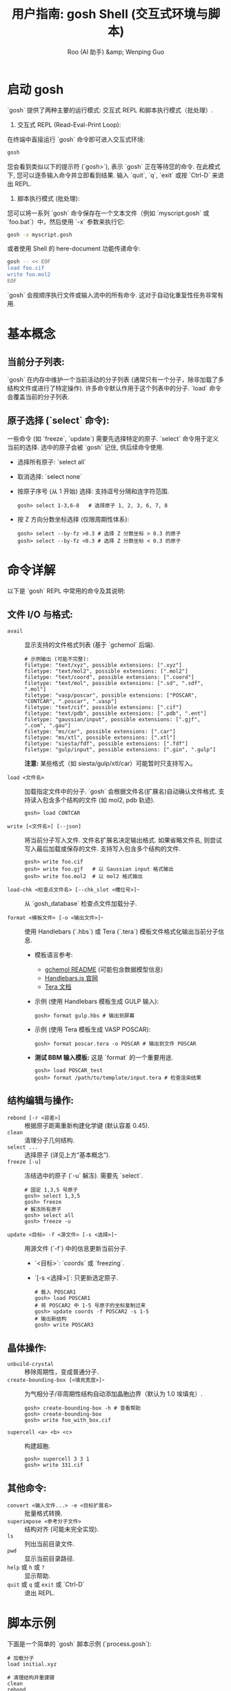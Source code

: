 #+TITLE: 用户指南: gosh Shell (交互式环境与脚本)
#+AUTHOR: Roo (AI 助手) &amp; Wenping Guo
#+LANGUAGE: zh-CN
#+OPTIONS: toc:nil num:nil ^:{} indent:t

* 启动 gosh
`gosh` 提供了两种主要的运行模式: 交互式 REPL 和脚本执行模式（批处理）.

1.  交互式 REPL (Read-Eval-Print Loop):
在终端中直接运行 `gosh` 命令即可进入交互式环境:
#+BEGIN_SRC bash
gosh
#+END_SRC
您会看到类似以下的提示符 (`gosh>`), 表示 `gosh` 正在等待您的命令. 在此模式下, 您可以逐条输入命令并立即看到结果. 输入 `quit`, `q`, `exit` 或按 `Ctrl-D` 来退出 REPL.

2.  脚本执行模式 (批处理):
您可以将一系列 `gosh` 命令保存在一个文本文件（例如 `myscript.gosh` 或 `foo.bat`）中，然后使用 `-x` 参数来执行它:
#+BEGIN_SRC bash
gosh -x myscript.gosh
#+END_SRC
或者使用 Shell 的 here-document 功能传递命令:
#+BEGIN_SRC bash
gosh -- << EOF
load foo.cif
write foo.mol2
EOF
#+END_SRC
`gosh` 会按顺序执行文件或输入流中的所有命令. 这对于自动化重复性任务非常有用.

* 基本概念
** 当前分子列表:
`gosh` 在内存中维护一个当前活动的分子列表 (通常只有一个分子，除非加载了多结构文件或进行了特定操作). 许多命令默认作用于这个列表中的分子. `load` 命令会覆盖当前的分子列表.

** 原子选择 (`select` 命令):
一些命令 (如 `freeze`, `update`) 需要先选择特定的原子. `select` 命令用于定义当前的选择. 选中的原子会被 `gosh` 记住, 供后续命令使用.
- 选择所有原子: `select all`
- 取消选择: `select none`
- 按原子序号 (从 1 开始) 选择: 支持逗号分隔和连字符范围.
  #+BEGIN_SRC gosh
  gosh> select 1-3,6-8   # 选择原子 1, 2, 3, 6, 7, 8
  #+END_SRC
- 按 Z 方向分数坐标选择 (仅限周期性体系):
  #+BEGIN_SRC gosh
  gosh> select --by-fz >0.3 # 选择 Z 分数坐标 > 0.3 的原子
  gosh> select --by-fz <0.3 # 选择 Z 分数坐标 < 0.3 的原子
  #+END_SRC

* 命令详解
以下是 `gosh` REPL 中常用的命令及其说明:

** 文件 I/O 与格式:
- =avail= :: 显示支持的文件格式列表 (基于 `gchemol` 后端).
  #+BEGIN_SRC text
  # 示例输出 (可能不完整):
  filetype: "text/xyz", possible extensions: [".xyz"]
  filetype: "text/mol2", possible extensions: [".mol2"]
  filetype: "text/coord", possible extensions: [".coord"]
  filetype: "text/mol", possible extensions: [".sd", ".sdf", ".mol"]
  filetype: "vasp/poscar", possible extensions: ["POSCAR", "CONTCAR", ".poscar", ".vasp"]
  filetype: "text/cif", possible extensions: [".cif"]
  filetype: "text/pdb", possible extensions: [".pdb", ".ent"]
  filetype: "gaussian/input", possible extensions: [".gjf", ".com", ".gau"]
  filetype: "ms/car", possible extensions: [".car"]
  filetype: "ms/xtl", possible extensions: [".xtl"]
  filetype: "siesta/fdf", possible extensions: [".fdf"]
  filetype: "gulp/input", possible extensions: [".gin", ".gulp"]
  #+END_SRC
  *注意:* 某些格式（如 siesta/gulp/xtl/car）可能暂时只支持写入。

- =load <文件名>= :: 加载指定文件中的分子. `gosh` 会根据文件名(扩展名)自动确认文件格式. 支持读入包含多个结构的文件 (如 mol2, pdb 轨迹).
  #+BEGIN_SRC gosh
  gosh> load CONTCAR
  #+END_SRC

- =write [<文件名>] [--json]= :: 将当前分子写入文件. 文件名扩展名决定输出格式. 如果省略文件名, 则尝试写入最后加载或保存的文件. 支持写入包含多个结构的文件.
  #+BEGIN_SRC gosh
  gosh> write foo.cif
  gosh> write foo.gjf   # 以 Gaussian input 格式输出
  gosh> write foo.mol2  # 以 mol2 格式输出
  #+END_SRC

- =load-chk <检查点文件名> [--chk_slot <槽位号>]=- :: 从 `gosh_database` 检查点文件加载分子.

- =format <模板文件> [-o <输出文件>]=- :: 使用 Handlebars (`.hbs`) 或 Tera (`.tera`) 模板文件格式化输出当前分子信息.
  - 模板语言参考:
    - [[https://github.com/ybyygu/gchemol/blob/master/README.md][gchemol README]] (可能包含数据模型信息)
    - [[https://handlebarsjs.com/][Handlebars.js 官网]]
    - [[https://tera.netlify.app/docs/][Tera 文档]]
  - 示例 (使用 Handlebars 模板生成 GULP 输入):
    #+BEGIN_SRC gosh
    gosh> format gulp.hbs # 输出到屏幕
    #+END_SRC
  - 示例 (使用 Tera 模板生成 VASP POSCAR):
    #+BEGIN_SRC gosh
    gosh> format poscar.tera -o POSCAR # 输出到文件 POSCAR
    #+END_SRC
  - *测试 BBM 输入模板:* 这是 `format` 的一个重要用途.
    #+BEGIN_SRC gosh
    gosh> load POSCAR_test
    gosh> format /path/to/template/input.tera # 检查渲染结果
    #+END_SRC

** 结构编辑与操作:
- =rebond [-r <容差>]= :: 根据原子距离重新构建化学键 (默认容差 0.45).
- =clean= :: 清理分子几何结构.
- =select ...= :: 选择原子 (详见上方“基本概念”).
- =freeze [-u]= :: 冻结选中的原子 (`-u` 解冻). 需要先 `select`.
  #+BEGIN_SRC gosh
  # 固定 1,3,5 号原子
  gosh> select 1,3,5
  gosh> freeze
  # 解冻所有原子
  gosh> select all
  gosh> freeze -u
  #+END_SRC
- =update <目标> -f <源文件> [-s <选择>]=- :: 用源文件 (`-f`) 中的信息更新当前分子.
  - `<目标>`: `coords` 或 `freezing`.
  - `[-s <选择>]`: 只更新选定原子.
  #+BEGIN_SRC gosh
  # 载入 POSCAR1
  gosh> load POSCAR1
  # 将 POSCAR2 中 1-5 号原子的坐标复制过来
  gosh> update coords -f POSCAR2 -s 1-5
  # 输出新结构
  gosh> write POSCAR3
  #+END_SRC

** 晶体操作:
- =unbuild-crystal= :: 移除周期性，变成普通分子.
- =create-bounding-box [<填充宽度>]=- :: 为气相分子/非周期性结构自动添加晶胞边界（默认为 1.0 埃填充）.
  #+BEGIN_SRC gosh
  gosh> create-bounding-box -h # 查看帮助
  gosh> create-bounding-box
  gosh> write foo_with_box.cif
  #+END_SRC
- =supercell <a> <b> <c>= :: 构建超胞.
  #+BEGIN_SRC gosh
  gosh> supercell 3 3 1
  gosh> write 331.cif
  #+END_SRC

** 其他命令:
- =convert <输入文件...> -e <目标扩展名>= :: 批量格式转换.
- =superimpose <参考分子文件>= :: 结构对齐 (可能未完全实现).
- =ls= :: 列出当前目录文件.
- =pwd= :: 显示当前目录路径.
- =help= 或 =h= 或 =?= :: 显示帮助.
- =quit= 或 =q= 或 =exit= 或 `Ctrl-D` :: 退出 REPL.

* 脚本示例
下面是一个简单的 `gosh` 脚本示例 (`process.gosh`):

#+BEGIN_SRC gosh
# 加载分子
load initial.xyz

# 清理结构并重建键
clean
rebond

# 创建一个 2x2x2 的超胞
supercell 2 2 2

# 将结果保存为 VASP POSCAR 格式
write final.poscar

# 退出
quit
#+END_SRC

执行此脚本:
#+BEGIN_SRC bash
gosh -x process.gosh
#+END_SRC
